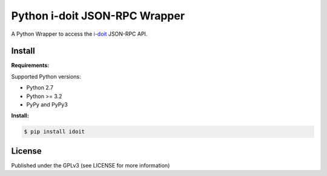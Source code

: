 Python i-doit JSON-RPC Wrapper
==============================

A Python Wrapper to access the `i-doit`_ JSON-RPC API.

.. image:: https://travis-ci.org/DinoTools/python-idoit.svg?branch=master
    :target: https://travis-ci.org/DinoTools/python-idoit

.. image:: https://coveralls.io/repos/DinoTools/python-idoit/badge.png?branch=master
    :target: https://coveralls.io/r/DinoTools/python-idoit?branch=master


Install
-------

**Requirements:**

Supported Python versions:

* Python 2.7
* Python >= 3.2
* PyPy and PyPy3

**Install:**

.. code-block:: console

    $ pip install idoit


License
-------

Published under the GPLv3 (see LICENSE for more information)

.. _`documentation`: https://python-idoit.readthedocs.org/
.. _`i-doit`: https://www.i-doit.org/
